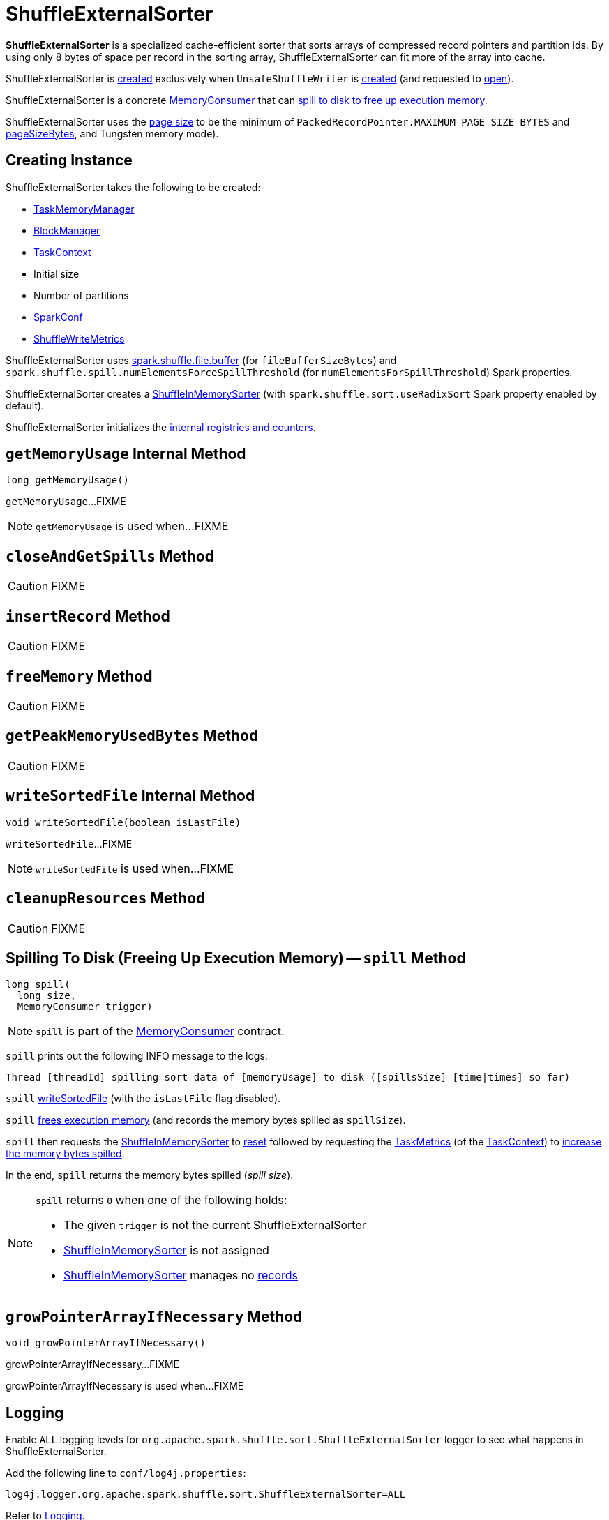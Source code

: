 = [[ShuffleExternalSorter]] ShuffleExternalSorter

*ShuffleExternalSorter* is a specialized cache-efficient sorter that sorts arrays of compressed record pointers and partition ids. By using only 8 bytes of space per record in the sorting array, ShuffleExternalSorter can fit more of the array into cache.

ShuffleExternalSorter is <<creating-instance, created>> exclusively when `UnsafeShuffleWriter` is <<spark-shuffle-UnsafeShuffleWriter.adoc#creating-instance, created>> (and requested to <<spark-shuffle-UnsafeShuffleWriter.adoc#open, open>>).

ShuffleExternalSorter is a concrete xref:memory:MemoryConsumer.adoc[MemoryConsumer] that can <<spill, spill to disk to free up execution memory>>.

[[pageSize]]
ShuffleExternalSorter uses the xref:memory:MemoryConsumer.adoc#pageSize[page size] to be the minimum of `PackedRecordPointer.MAXIMUM_PAGE_SIZE_BYTES` and xref:memory:TaskMemoryManager.adoc#pageSizeBytes[pageSizeBytes], and Tungsten memory mode).

== [[creating-instance]] Creating Instance

ShuffleExternalSorter takes the following to be created:

* [[memoryManager]] xref:memory:TaskMemoryManager.adoc[TaskMemoryManager]
* [[blockManager]] xref:storage:BlockManager.adoc[BlockManager]
* [[taskContext]] xref:ROOT:spark-TaskContext.adoc[TaskContext]
* [[initialSize]] Initial size
* [[numPartitions]] Number of partitions
* [[conf]] xref:ROOT:spark-SparkConf.adoc[SparkConf]
* [[writeMetrics]] xref:metrics:spark-executor-ShuffleWriteMetrics.adoc[ShuffleWriteMetrics]

[[fileBufferSizeBytes]]
ShuffleExternalSorter uses xref:shuffle:ExternalSorter.adoc#spark_shuffle_file_buffer[spark.shuffle.file.buffer] (for `fileBufferSizeBytes`) and `spark.shuffle.spill.numElementsForceSpillThreshold` (for `numElementsForSpillThreshold`) Spark properties.

ShuffleExternalSorter creates a <<inMemSorter, ShuffleInMemorySorter>> (with `spark.shuffle.sort.useRadixSort` Spark property enabled by default).

ShuffleExternalSorter initializes the <<internal-registries, internal registries and counters>>.

== [[getMemoryUsage]] `getMemoryUsage` Internal Method

[source, java]
----
long getMemoryUsage()
----

`getMemoryUsage`...FIXME

NOTE: `getMemoryUsage` is used when...FIXME

== [[closeAndGetSpills]] `closeAndGetSpills` Method

CAUTION: FIXME

== [[insertRecord]] `insertRecord` Method

CAUTION: FIXME

== [[freeMemory]] `freeMemory` Method

CAUTION: FIXME

== [[getPeakMemoryUsedBytes]] `getPeakMemoryUsedBytes` Method

CAUTION: FIXME

== [[writeSortedFile]] `writeSortedFile` Internal Method

[source, java]
----
void writeSortedFile(boolean isLastFile)
----

`writeSortedFile`...FIXME

NOTE: `writeSortedFile` is used when...FIXME

== [[cleanupResources]] `cleanupResources` Method

CAUTION: FIXME

== [[spill]] Spilling To Disk (Freeing Up Execution Memory) -- `spill` Method

[source, java]
----
long spill(
  long size,
  MemoryConsumer trigger)
----

NOTE: `spill` is part of the xref:memory:MemoryConsumer.adoc#spill[MemoryConsumer] contract.

`spill` prints out the following INFO message to the logs:

```
Thread [threadId] spilling sort data of [memoryUsage] to disk ([spillsSize] [time|times] so far)
```

`spill` <<writeSortedFile, writeSortedFile>> (with the `isLastFile` flag disabled).

`spill` <<freeMemory, frees execution memory>> (and records the memory bytes spilled as `spillSize`).

`spill` then requests the <<inMemSorter, ShuffleInMemorySorter>> to <<spark-shuffle-ShuffleInMemorySorter.adoc#reset, reset>> followed by requesting the <<spark-TaskContext.adoc#taskMetrics, TaskMetrics>> (of the <<taskContext, TaskContext>>) to <<spark-executor-TaskMetrics.adoc#incMemoryBytesSpilled, increase the memory bytes spilled>>.

In the end, `spill` returns the memory bytes spilled (_spill size_).

[NOTE]
====
`spill` returns `0` when one of the following holds:

* The given `trigger` is not the current ShuffleExternalSorter

* <<inMemSorter, ShuffleInMemorySorter>> is not assigned

* <<inMemSorter, ShuffleInMemorySorter>> manages no <<spark-shuffle-ShuffleInMemorySorter.adoc#numRecords, records>>
====

== [[growPointerArrayIfNecessary]] `growPointerArrayIfNecessary` Method

[source, java]
----
void growPointerArrayIfNecessary()
----

growPointerArrayIfNecessary...FIXME

growPointerArrayIfNecessary is used when...FIXME

== [[logging]] Logging

Enable `ALL` logging levels for `org.apache.spark.shuffle.sort.ShuffleExternalSorter` logger to see what happens in ShuffleExternalSorter.

Add the following line to `conf/log4j.properties`:

[source]
----
log4j.logger.org.apache.spark.shuffle.sort.ShuffleExternalSorter=ALL
----

Refer to xref:ROOT:spark-logging.adoc[Logging].

== [[internal-registries]] Internal Properties

[cols="30m,70",options="header",width="100%"]
|===
| Name
| Description

| allocatedPages
a| [[allocatedPages]] (`LinkedList<MemoryBlock>`)

Used when...FIXME

|===
